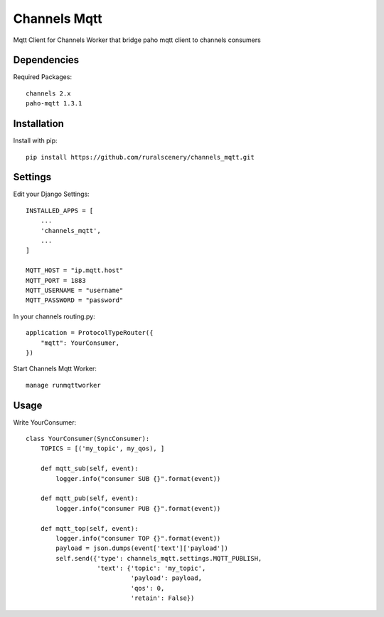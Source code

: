 Channels Mqtt
=============

Mqtt Client for Channels Worker that bridge paho mqtt client to channels consumers

Dependencies
------------

Required Packages::

    channels 2.x
    paho-mqtt 1.3.1

Installation
------------

Install with pip::

    pip install https://github.com/ruralscenery/channels_mqtt.git

Settings
--------
Edit your Django Settings::

    INSTALLED_APPS = [
        ...
        'channels_mqtt',
        ...
    ]

    MQTT_HOST = "ip.mqtt.host"
    MQTT_PORT = 1883
    MQTT_USERNAME = "username"
    MQTT_PASSWORD = "password"

In your channels routing.py::

    application = ProtocolTypeRouter({
        "mqtt": YourConsumer,
    })

Start Channels Mqtt Worker::

    manage runmqttworker

Usage
-----

Write YourConsumer::

    class YourConsumer(SyncConsumer):
        TOPICS = [('my_topic', my_qos), ]

        def mqtt_sub(self, event):
            logger.info("consumer SUB {}".format(event))

        def mqtt_pub(self, event):
            logger.info("consumer PUB {}".format(event))

        def mqtt_top(self, event):
            logger.info("consumer TOP {}".format(event))
            payload = json.dumps(event['text']['payload'])
            self.send({'type': channels_mqtt.settings.MQTT_PUBLISH,
                       'text': {'topic': 'my_topic',
                                'payload': payload,
                                'qos': 0,
                                'retain': False})
